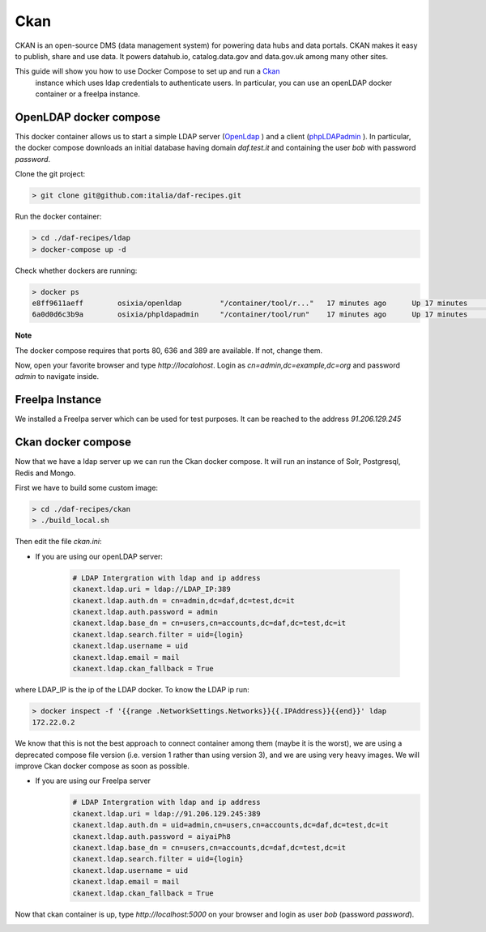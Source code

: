 
Ckan
============================================================

CKAN is an open-source DMS (data management system) for powering data hubs and data portals.
CKAN makes it easy to publish, share and use data. It powers datahub.io, catalog.data.gov and data.gov.uk among many other sites.

This guide will show you how to use Docker Compose to set up and run a `Ckan <https://ckan.org/>`_
 instance which uses ldap credentials to authenticate users. In particular, you can use an openLDAP docker container or a freeIpa instance.

OpenLDAP docker compose
-----------------------

This docker container allows us to start a simple LDAP server (`OpenLdap <http://www.openldap.org/>`_
) and a client (`phpLDAPadmin <http://phpldapadmin.sourceforge.net/>`_
). In particular, the docker compose downloads an initial database having domain *daf.test.it* and containing the user *bob* with password *password*.

Clone the git project:

.. code-block:: bash

 > git clone git@github.com:italia/daf-recipes.git

Run the docker container:

.. code-block:: bash

  > cd ./daf-recipes/ldap
  > docker-compose up -d

Check whether dockers are running:

.. code-block:: bash

  > docker ps
  e8ff9611aeff        osixia/openldap         "/container/tool/r..."   17 minutes ago      Up 17 minutes       0.0.0.0:389->389/tcp, 0.0.0.0:636->636/tcp   ldap
  6a0d0d6c3b9a        osixia/phpldapadmin     "/container/tool/run"    17 minutes ago      Up 17 minutes       0.0.0.0:80->80/tcp, 443/tcp                  phpldapadmin

**Note**

The docker compose requires that ports 80, 636 and 389 are available. If not, change them.


Now, open your favorite browser and type *http://localohost*. Login as *cn=admin,dc=example,dc=org* and password *admin* to navigate inside.

.. image:: imgs/ldap_login.png
   :scale: 50 %
   :alt: alternate text
   :align: right

.. image:: imgs/ldap_tree.png
   :scale: 50 %
   :alt: alternate text
   :align: right

FreeIpa Instance
-----------------------
We installed a FreeIpa server which can be used for test purposes. It can be reached to the address *91.206.129.245*


Ckan docker compose
-----------------------

Now that we have a ldap server up we can run the Ckan docker compose. It will run an instance of Solr, Postgresql, Redis and Mongo.

First we have to build some custom image:


.. code-block:: bash

  > cd ./daf-recipes/ckan
  > ./build_local.sh

Then edit the file *ckan.ini*:

- If you are using our openLDAP server:

   .. code-block:: bash

      # LDAP Intergration with ldap and ip address
      ckanext.ldap.uri = ldap://LDAP_IP:389
      ckanext.ldap.auth.dn = cn=admin,dc=daf,dc=test,dc=it
      ckanext.ldap.auth.password = admin
      ckanext.ldap.base_dn = cn=users,cn=accounts,dc=daf,dc=test,dc=it
      ckanext.ldap.search.filter = uid={login}
      ckanext.ldap.username = uid
      ckanext.ldap.email = mail
      ckanext.ldap.ckan_fallback = True

where LDAP_IP is the ip of the LDAP docker. To know the LDAP ip run:

.. code-block:: bash

  > docker inspect -f '{{range .NetworkSettings.Networks}}{{.IPAddress}}{{end}}' ldap
  172.22.0.2

We know that this is not the best approach to connect container among them (maybe it is the worst), we are using a deprecated compose file version (i.e. version 1 rather than using version 3), and we are using very heavy images. We will improve Ckan docker compose as soon as possible.

- If you are using our FreeIpa server
     .. code-block:: bash

      # LDAP Intergration with ldap and ip address
      ckanext.ldap.uri = ldap://91.206.129.245:389
      ckanext.ldap.auth.dn = uid=admin,cn=users,cn=accounts,dc=daf,dc=test,dc=it
      ckanext.ldap.auth.password = aiyaiPh8
      ckanext.ldap.base_dn = cn=users,cn=accounts,dc=daf,dc=test,dc=it
      ckanext.ldap.search.filter = uid={login}
      ckanext.ldap.username = uid
      ckanext.ldap.email = mail
      ckanext.ldap.ckan_fallback = True


Now that ckan container is up, type *http://localhost:5000* on your browser and login as user *bob* (password *password*).

.. image:: imgs/ckan_login.png
   :scale: 50 %
   :alt: alternate text
   :align: right

.. image:: imgs/bob_page.png
   :scale: 50 %
   :alt: alternate text
   :align: right
